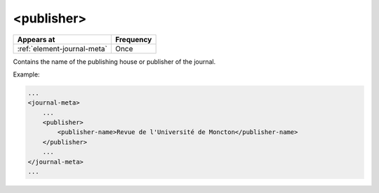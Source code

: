 .. _element-publisher:

<publisher>
===========

+------------------------------+------------+
| Appears at                   | Frequency  |
+==============================+============+
| :ref:`element-journal-meta`  | Once       |
+------------------------------+------------+


Contains the name of the publishing house or publisher of the journal.


Example:

.. code-block:: xml

    ...
    <journal-meta>
        ...
        <publisher>
            <publisher-name>Revue de l'Université de Moncton</publisher-name>
        </publisher>
        ...
    </journal-meta>
    ...


.. {"reviewed_on": "20180427", "by": "fabio.batalha@erudit.org"}

